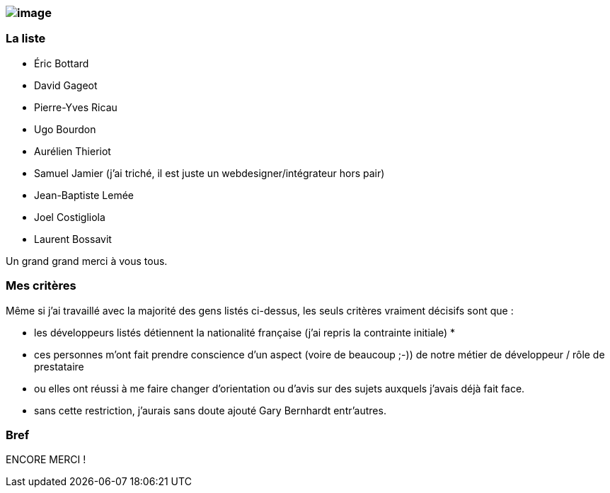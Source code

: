 image:http://pfilliatre.free.fr/images/images_musique/liszt.jpg[image]
~~~~~~~~~~~~~~~~~~~~~~~~~~~~~~~~~~~~~~~~~~~~~~~~~~~~~~~~~~~~~~~~~~~~~~

La liste
~~~~~~~~

* Éric Bottard
* David Gageot
* Pierre-Yves Ricau
* Ugo Bourdon
* Aurélien Thieriot
* Samuel Jamier (j'ai triché, il est juste un webdesigner/intégrateur
hors pair)
* Jean-Baptiste Lemée
* Joel Costigliola
* Laurent Bossavit

Un grand grand merci à vous tous.

Mes critères
~~~~~~~~~~~~

Même si j'ai travaillé avec la majorité des gens listés ci-dessus, les
seuls critères vraiment décisifs sont que :

* les développeurs listés détiennent la nationalité française (j'ai
repris la contrainte initiale) *
* ces personnes m'ont fait prendre conscience d'un aspect (voire de
beaucoup ;-)) de notre métier de développeur / rôle de prestataire
* ou elles ont réussi à me faire changer d'orientation ou d'avis sur des
sujets auxquels j'avais déjà fait face.

* sans cette restriction, j'aurais sans doute ajouté Gary Bernhardt
entr'autres.

Bref
~~~~

ENCORE MERCI !
